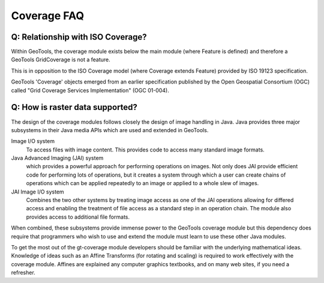 Coverage FAQ
------------

Q: Relationship with ISO Coverage?
^^^^^^^^^^^^^^^^^^^^^^^^^^^^^^^^^^

Within GeoTools, the coverage module exists below the main module (where Feature is defined) and therefore a GeoTools GridCoverage is not a feature.

This is in opposition to the ISO Coverage model (where Coverage extends Feature) provided by ISO 19123 specification.

GeoTools 'Coverage' objects emerged from an earlier specification published by the Open Geospatial Consortium (OGC) called "Grid Coverage Services Implementation" (OGC 01-004).

Q: How is raster data supported?
^^^^^^^^^^^^^^^^^^^^^^^^^^^^^^^^

The design of the coverage modules follows closely the design of image handling in Java. Java provides three major subsystems in their Java media APIs which are used and extended in GeoTools.

Image I/O system
  To access files with image content. This provides code to access many
  standard image formats.
  
Java Advanced Imaging (JAI) system
  which provides a powerful approach for performing operations on images.
  Not only does JAI provide efficient code for performing lots of
  operations, but it creates a system through which a user can create
  chains of operations which can be applied repeatedly to an image or
  applied to a whole slew of images.

JAI Image I/O system
  Combines the two other systems by treating image access as one of the
  JAI operations allowing for differed access and enabling the treatment
  of file access as a standard step in an operation chain. The module
  also provides access to additional file formats.

When combined, these subsystems provide immense power to the GeoTools coverage module but this dependency does require that programmers who wish to use and extend the module must learn to use these other Java modules.

To get the most out of the gt-coverage module developers should be familiar with the underlying mathematical ideas. Knowledge of ideas such as an Affine Transforms (for rotating and scaling) is required to work effectively with the coverage module. Affines are explained any computer graphics textbooks, and on many web sites, if you need a refresher.